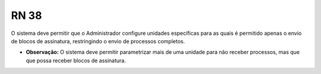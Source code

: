 **RN 38**
=========
O sistema deve permitir que o Administrador configure unidades específicas para as quais é permitido apenas o envio de blocos de assinatura, restringindo o envio de processos completos.

- **Observação:** O sistema deve permitir parametrizar mais de uma unidade para não receber processos, mas que que possa receber blocos de assinatura.
